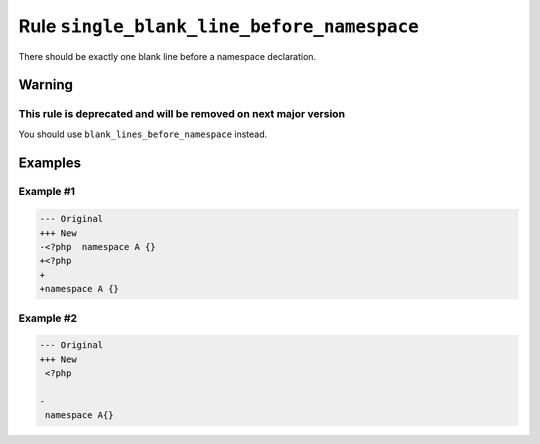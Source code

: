 ===========================================
Rule ``single_blank_line_before_namespace``
===========================================

There should be exactly one blank line before a namespace declaration.

Warning
-------

This rule is deprecated and will be removed on next major version
~~~~~~~~~~~~~~~~~~~~~~~~~~~~~~~~~~~~~~~~~~~~~~~~~~~~~~~~~~~~~~~~~

You should use ``blank_lines_before_namespace`` instead.

Examples
--------

Example #1
~~~~~~~~~~

.. code-block:: diff

   --- Original
   +++ New
   -<?php  namespace A {}
   +<?php
   +
   +namespace A {}

Example #2
~~~~~~~~~~

.. code-block:: diff

   --- Original
   +++ New
    <?php

   -
    namespace A{}
